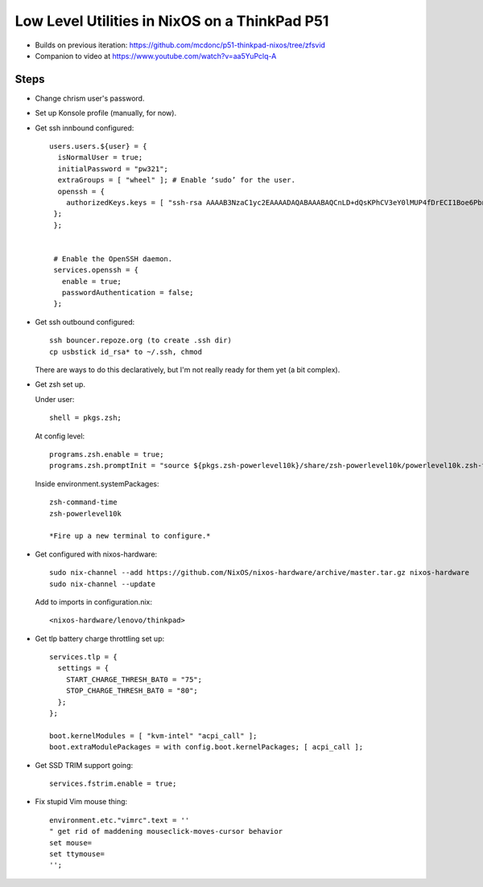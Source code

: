 Low Level Utilities in NixOS on a ThinkPad P51
==============================================

- Builds on previous iteration: https://github.com/mcdonc/p51-thinkpad-nixos/tree/zfsvid

- Companion to video at https://www.youtube.com/watch?v=aa5YuPclq-A

Steps
-----
  
- Change chrism user's password.

- Set up Konsole profile (manually, for now).

- Get ssh innbound configured::

    users.users.${user} = {
      isNormalUser = true;
      initialPassword = "pw321";
      extraGroups = [ "wheel" ]; # Enable ‘sudo’ for the user.
      openssh = {
        authorizedKeys.keys = [ "ssh-rsa AAAAB3NzaC1yc2EAAAADAQABAAABAQCnLD+dQsKPhCV3eY0lMUP4fDrECI1Boe6PbnSHY+eqRpkA/Nd5okdyXvynWETivWsKdDRlT3gIVgEHqEv8s4lzxyZx9G2fAgQVVpBLk18G9wkH0ARJcJ0+RStXLy9mwYl8Bw8J6kl1+t0FE9Aa9RNtqKzpPCNJ1Uzg2VxeNIdUXawh77kIPk/6sKyT/QTNb5ruHBcd9WYyusUcOSavC9rZpfEIFF6ZhXv2FFklAwn4ggWzYzzSLJlMHzsCGmkKmTdwKijkGFR5JQ3UVY64r3SSYw09RY1TYN/vQFqTDw8RoGZVTeJ6Er/F/4xiVBlzMvxtBxkjJA9HLd8djzSKs8yf amnesia@amnesia" ];
     };
     };


     # Enable the OpenSSH daemon.
     services.openssh = {
       enable = true;
       passwordAuthentication = false;
     };

- Get ssh outbound configured::

     ssh bouncer.repoze.org (to create .ssh dir)
     cp usbstick id_rsa* to ~/.ssh, chmod

  There are ways to do this declaratively, but I'm not really ready for them yet (a bit complex).

- Get zsh set up.

  Under user::

      shell = pkgs.zsh;

  At config level::
    
      programs.zsh.enable = true;
      programs.zsh.promptInit = "source ${pkgs.zsh-powerlevel10k}/share/zsh-powerlevel10k/powerlevel10k.zsh-theme";

  Inside environment.systemPackages::

     zsh-command-time
     zsh-powerlevel10k

     *Fire up a new terminal to configure.*

- Get configured with nixos-hardware::

    sudo nix-channel --add https://github.com/NixOS/nixos-hardware/archive/master.tar.gz nixos-hardware
    sudo nix-channel --update

  Add to imports in configuration.nix::

   <nixos-hardware/lenovo/thinkpad>

- Get tlp battery charge throttling set up::

    services.tlp = {
      settings = {
        START_CHARGE_THRESH_BAT0 = "75";
        STOP_CHARGE_THRESH_BAT0 = "80";
      };
    };

    boot.kernelModules = [ "kvm-intel" "acpi_call" ];
    boot.extraModulePackages = with config.boot.kernelPackages; [ acpi_call ];

- Get SSD TRIM support going::

    services.fstrim.enable = true;

- Fix stupid Vim mouse thing::

    environment.etc."vimrc".text = ''
    " get rid of maddening mouseclick-moves-cursor behavior
    set mouse=
    set ttymouse=
    '';



